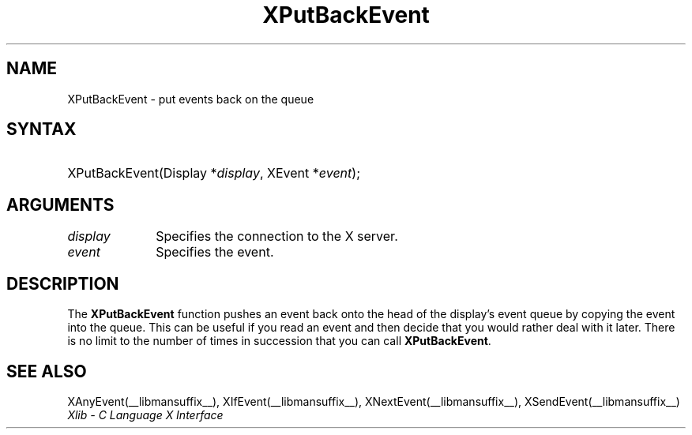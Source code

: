 .\" Copyright \(co 1985, 1986, 1987, 1988, 1989, 1990, 1991, 1994, 1996 X Consortium
.\"
.\" Permission is hereby granted, free of charge, to any person obtaining
.\" a copy of this software and associated documentation files (the
.\" "Software"), to deal in the Software without restriction, including
.\" without limitation the rights to use, copy, modify, merge, publish,
.\" distribute, sublicense, and/or sell copies of the Software, and to
.\" permit persons to whom the Software is furnished to do so, subject to
.\" the following conditions:
.\"
.\" The above copyright notice and this permission notice shall be included
.\" in all copies or substantial portions of the Software.
.\"
.\" THE SOFTWARE IS PROVIDED "AS IS", WITHOUT WARRANTY OF ANY KIND, EXPRESS
.\" OR IMPLIED, INCLUDING BUT NOT LIMITED TO THE WARRANTIES OF
.\" MERCHANTABILITY, FITNESS FOR A PARTICULAR PURPOSE AND NONINFRINGEMENT.
.\" IN NO EVENT SHALL THE X CONSORTIUM BE LIABLE FOR ANY CLAIM, DAMAGES OR
.\" OTHER LIABILITY, WHETHER IN AN ACTION OF CONTRACT, TORT OR OTHERWISE,
.\" ARISING FROM, OUT OF OR IN CONNECTION WITH THE SOFTWARE OR THE USE OR
.\" OTHER DEALINGS IN THE SOFTWARE.
.\"
.\" Except as contained in this notice, the name of the X Consortium shall
.\" not be used in advertising or otherwise to promote the sale, use or
.\" other dealings in this Software without prior written authorization
.\" from the X Consortium.
.\"
.\" Copyright \(co 1985, 1986, 1987, 1988, 1989, 1990, 1991 by
.\" Digital Equipment Corporation
.\"
.\" Portions Copyright \(co 1990, 1991 by
.\" Tektronix, Inc.
.\"
.\" Permission to use, copy, modify and distribute this documentation for
.\" any purpose and without fee is hereby granted, provided that the above
.\" copyright notice appears in all copies and that both that copyright notice
.\" and this permission notice appear in all copies, and that the names of
.\" Digital and Tektronix not be used in in advertising or publicity pertaining
.\" to this documentation without specific, written prior permission.
.\" Digital and Tektronix makes no representations about the suitability
.\" of this documentation for any purpose.
.\" It is provided "as is" without express or implied warranty.
.\" 
.\"
.ds xT X Toolkit Intrinsics \- C Language Interface
.ds xW Athena X Widgets \- C Language X Toolkit Interface
.ds xL Xlib \- C Language X Interface
.ds xC Inter-Client Communication Conventions Manual
.TH XPutBackEvent __libmansuffix__ __xorgversion__ "XLIB FUNCTIONS"
.SH NAME
XPutBackEvent \- put events back on the queue
.SH SYNTAX
.HP
XPutBackEvent\^(\^Display *\fIdisplay\fP\^, XEvent *\fIevent\fP\^); 
.SH ARGUMENTS
.IP \fIdisplay\fP 1i
Specifies the connection to the X server.
.IP \fIevent\fP 1i
Specifies the event.
.SH DESCRIPTION
The
.B XPutBackEvent
function pushes an event back onto the head of the display's event queue
by copying the event into the queue.
This can be useful if you read an event and then decide that you
would rather deal with it later.
There is no limit to the number of times in succession that you can call
.BR XPutBackEvent .
.SH "SEE ALSO"
XAnyEvent(__libmansuffix__),
XIfEvent(__libmansuffix__),
XNextEvent(__libmansuffix__),
XSendEvent(__libmansuffix__)
.br
\fI\*(xL\fP
